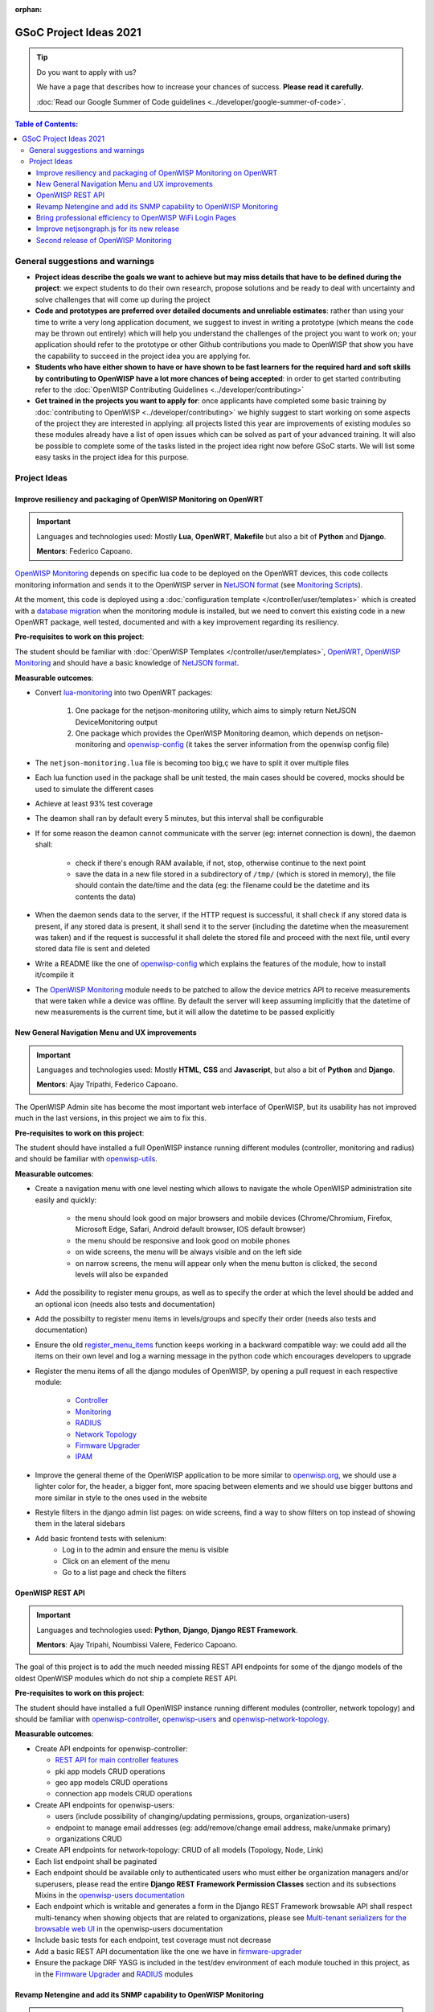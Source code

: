 :orphan:

GSoC Project Ideas 2021
=======================

.. Tip:: Do you want to apply with us?

  We have a page that describes how to increase your chances of success.
  **Please read it carefully.**

  :doc:`Read our Google Summer of Code guidelines
  <../developer/google-summer-of-code>`.

.. contents:: **Table of Contents**:
   :backlinks: none
   :depth: 3

General suggestions and warnings
--------------------------------

- **Project ideas describe the goals we want to achieve
  but may miss details that have to be defined during the project**:
  we expect students to do their own research, propose solutions and be
  ready to deal with uncertainty and solve challenges that
  will come up during the project

- **Code and prototypes are preferred over detailed
  documents and unreliable estimates**:
  rather than using your time to write a very long
  application document, we suggest to invest in writing a prototype
  (which means the code may be thrown out entirely) which will help you
  understand the challenges of the project you want to work on; your
  application should refer to the prototype or other Github contributions
  you made to OpenWISP that show you have the capability to succeed in the
  project idea you are applying for.

- **Students who have either shown to have or have shown to be
  fast learners for the required hard and soft skills by
  contributing to OpenWISP have a lot more chances of being accepted**:
  in order to get started contributing refer to the
  :doc:`OpenWISP Contributing Guidelines <../developer/contributing>`

- **Get trained in the projects you want to apply for**: once
  applicants have completed some basic training by
  :doc:`contributing to OpenWISP <../developer/contributing>`
  we highly suggest to start working on
  some aspects of the project they are
  interested in applying: all projects
  listed this year are improvements
  of existing modules so these modules
  already have a list of open issues
  which can be solved as part of your advanced training.
  It will also be possible to complete some of the tasks listed in
  the project idea right now before GSoC starts.
  We will list some easy tasks in the project idea for this purpose.

Project Ideas
-------------

Improve resiliency and packaging of OpenWISP Monitoring on OpenWRT
~~~~~~~~~~~~~~~~~~~~~~~~~~~~~~~~~~~~~~~~~~~~~~~~~~~~~~~~~~~~~~~~~~

.. Important::

  Languages and technologies used:
  Mostly **Lua**, **OpenWRT**, **Makefile** but also a bit of
  **Python** and **Django**.

  **Mentors**: Federico Capoano.

`OpenWISP Monitoring <https://github.com/openwisp/openwisp-monitoring#openwisp-monitoring>`_
depends on specific lua code to be deployed on the OpenWRT
devices, this code collects monitoring information and sends it to the
OpenWISP server in `NetJSON format <https://netjson.org/>`_ (see
`Monitoring Scripts <https://github.com/openwisp/openwisp-monitoring#monitoring-scripts>`_).

At the moment, this code is deployed using a
:doc:`configuration template </controller/user/templates>` which is created with
a `database migration <https://github.com/openwisp/openwisp-monitoring/blob/ee2271be25649c4c262e8eaf76b6fdc5d5d002ca/openwisp_monitoring/device/migrations/0002_create_template.py>`_
when the monitoring module is installed,
but we need to convert this existing code
in a new OpenWRT package, well tested,
documented and with a key improvement regarding its resiliency.

**Pre-requisites to work on this project**:

The student should be familiar with
:doc:`OpenWISP Templates </controller/user/templates>`,
`OpenWRT <https://openwrt.org>`_,
`OpenWISP Monitoring <https://github.com/openwisp/openwisp-monitoring#openwisp-monitoring>`__
and should have a basic knowledge of
`NetJSON format <https://netjson.org/>`_.

**Measurable outcomes**:

- Convert `lua-monitoring <https://github.com/openwisp/lua-monitoring>`_ into
  two OpenWRT packages:

    1. One package for the netjson-monitoring utility,
       which aims to simply return NetJSON DeviceMonitoring output
    2. One package which provides the OpenWISP Monitoring deamon,
       which depends on
       netjson-monitoring and
       `openwisp-config <https://github.com/openwisp/openwisp-config>`_
       (it takes the server information from the openwisp config file)

- The ``netjson-monitoring.lua`` file is becoming too big,ç
  we have to split it over multiple files
- Each lua function used in the package shall be unit tested,
  the main cases should be covered,
  mocks should be used to simulate the different cases
- Achieve at least 93% test coverage
- The deamon shall ran by default every 5 minutes,
  but this interval shall be configurable
- If for some reason the deamon cannot communicate
  with the server (eg: internet connection is down),
  the daemon shall:

    - check if there's enough RAM available, if not, stop,
      otherwise continue to the next point
    - save the data in a new file stored in a subdirectory of ``/tmp/``
      (which is stored in memory), the file should contain the date/time
      and the data
      (eg: the filename could be the datetime and its contents the data)

- When the daemon sends data to the server,
  if the HTTP request is successful,
  it shall check if any stored data is present,
  if any stored data is present, it shall send it to the server
  (including the datetime when the measurement was taken)
  and if the request is successful it shall delete the stored
  file and proceed with the next file, until every stored
  data file is sent and deleted
- Write a README like the one of
  `openwisp-config <https://github.com/openwisp/openwisp-config>`_
  which explains the features of the module,
  how to install it/compile it
- The `OpenWISP Monitoring <https://github.com/openwisp/openwisp-monitoring#openwisp-monitoring>`_
  module needs to be patched to allow the device metrics API
  to receive measurements that
  were taken while a device was offline. By default the server will
  keep assuming implicitly that the
  datetime of new measurements is the current time, but it will
  allow the datetime to be passed explicitly

New General Navigation Menu and UX improvements
~~~~~~~~~~~~~~~~~~~~~~~~~~~~~~~~~~~~~~~~~~~~~~~

.. Important::

  Languages and technologies used:
  Mostly **HTML**, **CSS** and **Javascript**, but also a bit of
  **Python** and **Django**.

  **Mentors**: Ajay Tripathi, Federico Capoano.

The OpenWISP Admin site has become the most important web interface
of OpenWISP, but its usability has not improved much in the
last versions, in this project we aim to fix this.

**Pre-requisites to work on this project**:

The student should have installed a full OpenWISP
instance running different modules (controller, monitoring and radius)
and should be familiar with
`openwisp-utils <https://github.com/openwisp/openwisp-utils>`_.

**Measurable outcomes**:

- Create a navigation menu with one level nesting which allows
  to navigate the whole OpenWISP administration site easily and quickly:

    - the menu should look good on major browsers and mobile devices
      (Chrome/Chromium, Firefox, Microsoft Edge, Safari,
      Android default browser, IOS default browser)
    - the menu should be responsive and look good on mobile phones
    - on wide screens, the menu will be always visible and
      on the left side
    - on narrow screens, the menu will appear only when the menu button
      is clicked, the second levels will also be expanded

- Add the possibility to register menu groups, as well as to
  specify the order at which the level should be added and
  an optional icon (needs also tests and documentation)
- Add the possibilty to register menu items in levels/groups and
  specify their order
  (needs also tests and documentation)
- Ensure the old
  `register_menu_items <https://github.com/openwisp/openwisp-utils#openwisp-utils-utils-register-menu-items>`_
  function keeps working in a backward
  compatible way: we could add all the items on their own level and
  log a warning message in the python code which encourages developers
  to upgrade
- Register the menu items of all the django modules of OpenWISP, by
  opening a pull request in each respective module:

    - `Controller <https://github.com/openwisp/openwisp-controller>`_
    - `Monitoring <https://github.com/openwisp/openwisp-monitoring>`_
    - `RADIUS <https://github.com/openwisp/openwisp-radius>`_
    - `Network Topology <https://github.com/openwisp/openwisp-network-topology>`_
    - `Firmware Upgrader <https://github.com/openwisp/openwisp-firmware-upgrader>`_
    - `IPAM <https://github.com/openwisp/openwisp-ipam>`_

- Improve the general theme of the OpenWISP application to be more similar
  to `openwisp.org <https://openwisp.org>`_, we should use a lighter
  color for, the header, a bigger font, more spacing between elements
  and we should use bigger buttons and more similar in style to the
  ones used in the website
- Restyle filters in the django admin list pages:
  on wide screens, find a way to show filters on top instead
  of showing them in the lateral sidebars
- Add basic frontend tests with selenium:
    - Log in to the admin and ensure the menu is visible
    - Click on an element of the menu
    - Go to a list page and check the filters

OpenWISP REST API
~~~~~~~~~~~~~~~~~

.. Important::

  Languages and technologies used:
  **Python**, **Django**, **Django REST Framework**.

  **Mentors**: Ajay Tripahi, Noumbissi Valere, Federico Capoano.

The goal of this project is to add the much needed missing
REST API endpoints for some of the django models of the oldest
OpenWISP modules which do not ship a complete REST API.

**Pre-requisites to work on this project**:

The student should have installed a full OpenWISP
instance running different modules (controller, network topology)
and should be familiar with
`openwisp-controller <https://github.com/openwisp/openwisp-controller>`_,
`openwisp-users <https://github.com/openwisp/openwisp-users>`_ and
`openwisp-network-topology <https://github.com/openwisp/openwisp-network-topology>`_.

**Measurable outcomes**:

- Create API endpoints for openwisp-controller:

  - `REST API for main controller features <https://github.com/openwisp/openwisp-controller/issues/379>`_
  - pki app models CRUD operations
  - geo app models CRUD operations
  - connection app models CRUD operations

- Create API endpoints for openwisp-users:

  - users (include possibility of changing/updating
    permissions, groups, organization-users)
  - endpoint to manage email addresses
    (eg: add/remove/change email address, make/unmake primary)
  - organizations CRUD

- Create API endpoints for network-topology:
  CRUD of all models (Topology, Node, Link)

- Each list endpoint shall be paginated
- Each endpoint should be available only to authenticated users who must
  either be organization managers and/or superusers,
  please read the entire **Django REST Framework Permission Classes**
  section and its subsections Mixins in the
  `openwisp-users documentation <https://github.com/openwisp/openwisp-users#django-rest-framework-permission-classes>`_
- Each endpoint which is writable and generates a form in the
  Django REST Framework browsable API shall respect
  multi-tenancy when showing objects that are related to organizations,
  please see `Multi-tenant serializers for the browsable web UI
  <https://github.com/openwisp/openwisp-users#multi-tenant-serializers-for-the-browsable-web-ui>`_
  in the openwisp-users documentation
- Include basic tests for each endpoint, test coverage must not decrease
- Add a basic REST API documentation like the one we have in
  `firmware-upgrader <https://github.com/openwisp/openwisp-firmware-upgrader#rest-api>`_
- Ensure the package DRF YASG is included in the test/dev
  environment of each module touched in this project,
  as in the `Firmware Upgrader <https://github.com/openwisp/openwisp-firmware-upgrader>`_
  and `RADIUS <https://github.com/openwisp/openwisp-radius>`_ modules

Revamp Netengine and add its SNMP capability to OpenWISP Monitoring
~~~~~~~~~~~~~~~~~~~~~~~~~~~~~~~~~~~~~~~~~~~~~~~~~~~~~~~~~~~~~~~~~~~

.. Important::

  Languages and technologies used:
  **Python**, **Django**.

  **Mentors**: Gagan Deep, Federico Capoano.

The goal of this project is to add support for SNMP
(Simple Network Management Protocol) to OpenWISP Monitoring
by using `netengine <https://github.com/openwisp/netengine>`_ a python
library which aims to make easy to access monitoring information via
different protocols.

We do not need to maintain backward compatibility at this stage,
we have the freedom to change the library how we think is best.

**Pre-requisites to work on this project**:

The student should be familiar with
`OpenWISP Monitoring <https://github.com/openwisp/openwisp-monitoring#openwisp-monitoring>`__
and should have a basic knowledge of
`NetJSON format <https://netjson.org/>`_ and SNMP.

**Measurable outcomes**:

- Revamp the OpenWRT backend of `netengine <https://github.com/openwisp/netengine>`__,
  making it compliant with `NetJSON DeviceMonitoring specification <https://netjson.org/rfc.html#rfc.section.6>`_
- Revamp the backend for Ubiquiti making it compliant with
  *NetJSON DeviceMonitoring* as well
  (we will either buy one hardware model for the student or leave one
  connected to a VPN)
- Update the unit tests to reflect the changes, ensure all tests pass
- Change tests to use mocks (``unittest.mock``): the tests right now
  require the physical devices to be run, this is bad: we need to create
  mocks that allow us to run the tests without the physical devices
- Port code to python >= 3.7
- Create a test build on github actions
- Update docs to reflect the changes introduced in this project
- Remove any code not being used anymore by the new implementation
- Ensure the test coverage stays above 95%
- Modify `OpenWISP Controller <https://github.com/openwisp/openwisp-controller>`__
  to allow setting the management IP from the web UI
- Add an SNMP check in
  `OpenWISP Monitoring <https://github.com/openwisp/openwisp-monitoring>`__
  that pulls the monitoring information and creates
  the device status and charts

Bring professional efficiency to OpenWISP WiFi Login Pages
~~~~~~~~~~~~~~~~~~~~~~~~~~~~~~~~~~~~~~~~~~~~~~~~~~~~~~~~~~

.. Important::

  Languages and technologies used:
  **Javascript**, **React JS**, **NodeJS**, **HTML**, **CSS**.

  **Mentors**: Noumbissi Valere, Federico Capoano.

The goal of this project is to improve
`OpenWISP WiFi Login Pages <https://github.com/openwisp/openwisp-wifi-login-pages>`__
by reducing boilerplate code, reduce the amount of configuration lines
in the configuration files, improve test coverage and make the code
more robust.

**Pre-requisites to work on this project**:

The student should be familiar with
`OpenWISP WiFi Login Pages <https://github.com/openwisp/openwisp-wifi-login-pages>`__,
`OpenWISP RADIUS <https://github.com/openwisp/openwisp-radius>`__
and should be proficient with Javascript, React JS, NodeJS, HTML and CSS.

**Measurable outcomes**:

- Implement gettext like translations: right now translations have to be
  defined in the configuration file of each organization, repeating
  the same text over and over, we should avoid this and store the
  translations in a central place;

  However, being able to customize the text for each organization is
  a great feature and should still be possible if needed
- Avoid having to repeat the whole configuration options:
  right now the configuration of each organization contains a lot of
  boilerplate. We shall introduce default configurations and ensure
  the application works also when the configuration file of a specific
  organization misses a piece of configuration.

  When the ability of removing specific sections or fields is needed,
  right now we resorted to deleting the specific part of the
  configuration, but once we introduce this change we will have to ensure
  the configuration options that would have been removed can be set
  to ``null`` to obtain the same result
- Rename the directory ``org-configurations`` to ``config``,
  rename ``{slug}-configuration.yml`` to ``{slug}.yml``,
  ensure backward compatibility is maintained
- Implement `server side logging <https://github.com/openwisp/openwisp-wifi-login-pages/issues/82>`_
  with a standard logger
- Implement `reusable token validation logic <https://github.com/openwisp/openwisp-wifi-login-pages/issues/100>`_
- Increase test coverage to 95%
- Implement basic browser testing with selenium
  for the following features:

   - signup success
   - signup failure (validation error)
   - login success
   - login failure
   - status

Improve netjsongraph.js for its new release
~~~~~~~~~~~~~~~~~~~~~~~~~~~~~~~~~~~~~~~~~~~

.. Important::

  Languages and technologies used:
  **Javascript**, **NodeJS**, **HTML**, **CSS**

  **Mentors**: Federico Capoano

The goal of this project is to improve the new version of the
netjsongraph.js visualization library, which is has not been released yet
and is available in the `gsoc2019 branch of netjsongraph.js on github
<https://github.com/openwisp/netjsongraph.js/tree/gsoc2019>`_.

**Pre-requisites to work on this project**:

The student should be familiar with
`OpenWISP Network Topology <https://github.com/openwisp/openwisp-network-topology>`__
and should be proficient with Javascript, React JS, NodeJS, HTML and CSS.

**Measurable outcomes**:

- We want to make the geographic map feature
  and the logical map feature more similar to
  `MeshViewer <https://github.com/ffrgb/meshviewer>`_,
  see the screenshots below for reference, you can find
  a demo of this application in the repository just linked.

.. image:: ../images/gsoc/ideas/mesh-viewer-map-view.png

.. image:: ../images/gsoc/ideas/mesh-viewer-logic-view.png

- Fix zoom animation: when the map is zoomed, there's a delay between the
  zoom of the map and the repositioning of the elements which
  looks pretty weird
- Add a clustering feature to the geographic map: when there are
  multiple overlapping elements group them as one cluster:

   - the cluster shall expand when it's hovered with the mouse
   - the cluster shall expand when the map zoom increases
   - the cluster may behave differently if the nodes have links to other
     nodes, a solution which works well aesthetically should be found

- Test the library on narrow screens and ensure quirks are fixed
- Add support for loading map data using GeoJSON
- Allow loading more than 1000 devices by using pagination,
  load max 10K points by default (eg: ``maxPointsFetched``), make this
  max value configurable
- When more points are present than the configured ``maxPointsFetched``
  value, if the map is zoomed more than a specific level (which shall also
  be configurable and have a good default), load more data from the API
  by specifying geographic extent, implement a mocking server for this
  feature on the server side
- Update `OpenWISP Network Topology <https://github.com/openwisp/openwisp-network-topology>`__
  to use the new version of this library
- Modify `OpenWISP Network Topology <https://github.com/openwisp/openwisp-network-topology>`__
  to provide `real time updates <https://github.com/openwisp/netjsongraph.js/tree/gsoc2019#realtime-update>`_
- Change the code of `OpenWISP Monitoring <https://github.com/openwisp/openwisp-monitoring>`__
  so that the map dashboard is implemented
  using this library instead of using its own custom implementation

Keep in mind the underlying visualization library
can be changed if needed.

Second release of OpenWISP Monitoring
~~~~~~~~~~~~~~~~~~~~~~~~~~~~~~~~~~~~~

.. Important::

  Languages and technologies used:
  **Python**, **Django**.

  **Mentors**: Gagan Deep, Federico Capoano.

The goal of this project is to improve OpenWISP Monitoring
by working on features and changes that have been noted down during the
last year of usage of this module.

**Pre-requisites to work on this project**:

The student should be familiar with
:doc:`OpenWISP Templates </controller/user/templates>`,
`OpenWRT <https://openwrt.org>`_,
`OpenWISP Monitoring <https://github.com/openwisp/openwisp-monitoring#openwisp-monitoring>`__
and should have a basic knowledge of
`NetJSON format <https://netjson.org/>`_.

**Measurable outcomes**:

See the `OpenWISP Monitoring 0.2 Release Milestone on Github
<https://github.com/openwisp/openwisp-monitoring/milestone/2>`_.
